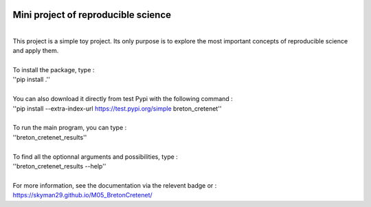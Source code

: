 .. image:: https://img.shields.io/badge/docs-latest-orange.svg
   :target: https://skyman29.github.io/M05_BretonCretenet/
.. image:: https://img.shields.io/badge/github-project-0000c0.svg
   :target: https://github.com/Skyman29/M05_BretonCretenet
.. image:: https://img.shields.io/badge/pypi-project-blueviolet.svg
   :target: https://test.pypi.org/project/breton-cretenet/

====================================
Mini project of reproducible science
====================================
| 
| This project is a simple toy project. Its only purpose is to explore
  the most important concepts of reproducible science and apply them.
| 
| To install the package, type :
| ''pip install .''
|
| You can also download it directly from test Pypi with the following command :
| ''pip install --extra-index-url https://test.pypi.org/simple breton_cretenet''
|
| To run the main program, you can type :
| ''breton_cretenet_results''
|
| To find all the optionnal arguments and possibilities, type :
| ''breton_cretenet_results --help''
|
| For more information, see the documentation via the relevent badge or :
| https://skyman29.github.io/M05_BretonCretenet/
